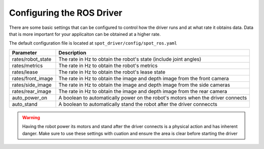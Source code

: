 Configuring the ROS Driver
==========================

There are some basic settings that can be configured to control how the driver runs and at what rate it obtains data.  Data that is more important for your applicaiton can be obtained at a higher rate.

The default configuration file is located at ``spot_driver/config/spot_ros.yaml``

+------------------------+---------------------------------------------------------------------------------+
| Parameter              | Description                                                                     |
+========================+=================================================================================+
| rates/robot_state      | The rate in Hz to obtain the robot's state (include joint angles)               |
+------------------------+---------------------------------------------------------------------------------+
| rates/metrics          | The rate in Hz to obtain the robot's metrics                                    |
+------------------------+---------------------------------------------------------------------------------+
| rates/lease            | The rate in Hz to obtain the robot's lease state                                |
+------------------------+---------------------------------------------------------------------------------+
| rates/front_image      | The rate in Hz to obtain the image and depth image from the front camera        |
+------------------------+---------------------------------------------------------------------------------+
| rates/side_image       | The rate in Hz to obtain the image and depth image from the side cameras        |
+------------------------+---------------------------------------------------------------------------------+
| rates/rear_image       | The rate in Hz to obtain the image and depth image from the rear camera         |
+------------------------+---------------------------------------------------------------------------------+
| auto_power_on          | A boolean to automatically power on the robot's motors when the driver connects |
+------------------------+---------------------------------------------------------------------------------+
| auto_stand             | A boolean to automatically stand the robot after the driver conneccts           |
+------------------------+---------------------------------------------------------------------------------+

.. warning::

  Having the robot power its motors and stand after the driver connects is a physical action and has inherent danger.  Make sure to use these settings with cuation and ensure the area is clear before starting the driver
